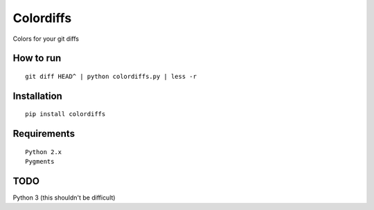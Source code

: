 ==========
Colordiffs
==========

Colors for your git diffs

How to run
==========

::

    git diff HEAD^ | python colordiffs.py | less -r

.. |screenshot| image:: https://github.com/ngzhian/colordiffs/raw/master/colordiffs.png
    :alt: colordiffs screenshot

Installation
============

::

    pip install colordiffs

Requirements
============

::

    Python 2.x
    Pygments

TODO
====

Python 3 (this shouldn't be difficult)
